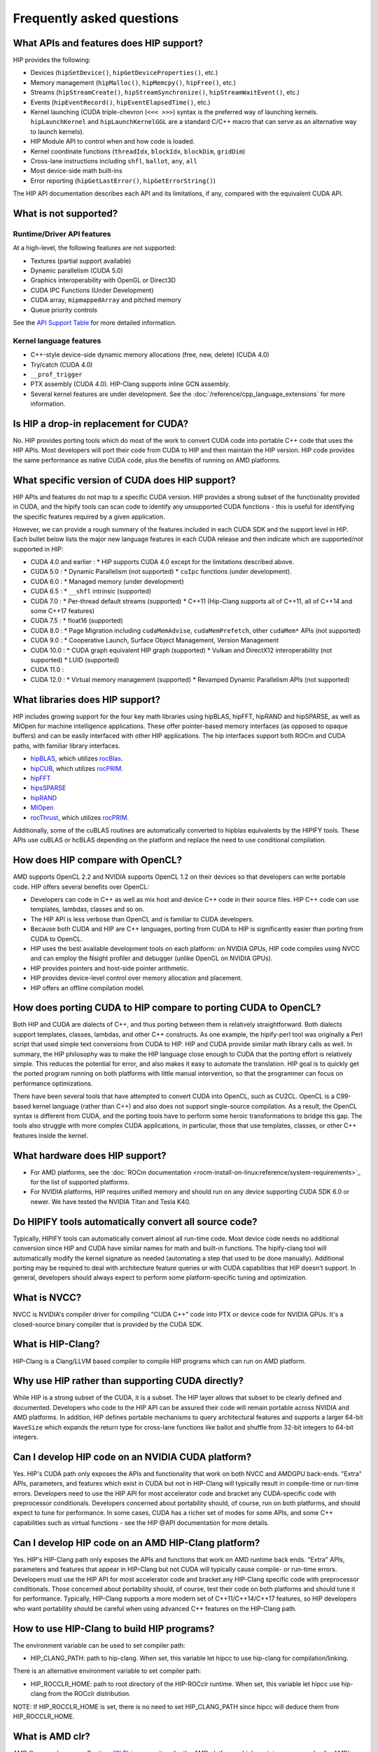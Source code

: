 *******************************************************************************
Frequently asked questions
*******************************************************************************

What APIs and features does HIP support?
========================================

HIP provides the following:

* Devices (``hipSetDevice()``, ``hipGetDeviceProperties()``, etc.)
* Memory management (``hipMalloc()``, ``hipMemcpy()``, ``hipFree()``, etc.)
* Streams (``hipStreamCreate()``, ``hipStreamSynchronize()``, ``hipStreamWaitEvent()``, etc.)
* Events (``hipEventRecord()``, ``hipEventElapsedTime()``, etc.)
* Kernel launching (CUDA triple-chevron (``<<< >>>``) syntax is the preferred way of launching kernels. ``hipLaunchKernel`` and ``hipLaunchKernelGGL`` are a standard C/C++ macro that can serve as an alternative way to launch kernels).
* HIP Module API to control when and how code is loaded.
* Kernel coordinate functions (``threadIdx``, ``blockIdx``, ``blockDim``, ``gridDim``)
* Cross-lane instructions including ``shfl``, ``ballot``, ``any``, ``all``
* Most device-side math built-ins
* Error reporting (``hipGetLastError()``, ``hipGetErrorString()``)

The HIP API documentation describes each API and its limitations, if any, compared with the equivalent CUDA API.

What is not supported?
======================

Runtime/Driver API features
---------------------------

At a high-level, the following features are not supported:

* Textures (partial support available)
* Dynamic parallelism (CUDA 5.0)
* Graphics interoperability with OpenGL or Direct3D
* CUDA IPC Functions (Under Development)
* CUDA array, ``mipmappedArray`` and pitched memory
* Queue priority controls

See the `API Support Table <https://github.com/ROCm/HIPIFY/blob/amd-staging/docs/tables/CUDA_Runtime_API_functions_supported_by_HIP.md>`_ for more detailed information.

Kernel language features
------------------------

* C++-style device-side dynamic memory allocations (free, new, delete) (CUDA 4.0)
* Try/catch (CUDA 4.0)
* ``__prof_trigger``
* PTX assembly (CUDA 4.0). HIP-Clang supports inline GCN assembly.
* Several kernel features are under development. See the :doc:`/reference/cpp_language_extensions` for more information.

Is HIP a drop-in replacement for CUDA?
======================================

No. HIP provides porting tools which do most of the work to convert CUDA code into portable C++ code that uses the HIP APIs.
Most developers will port their code from CUDA to HIP and then maintain the HIP version.
HIP code provides the same performance as native CUDA code, plus the benefits of running on AMD platforms.

What specific version of CUDA does HIP support?
===============================================

HIP APIs and features do not map to a specific CUDA version. HIP provides a strong subset of the functionality provided in CUDA, and the hipify tools can scan code to identify any unsupported CUDA functions - this is useful for identifying the specific features required by a given application.

However, we can provide a rough summary of the features included in each CUDA SDK and the support level in HIP. Each bullet below lists the major new language features in each CUDA release and then indicate which are supported/not supported in HIP:

* CUDA 4.0 and earlier :
  * HIP supports CUDA 4.0 except for the limitations described above.
* CUDA 5.0 :
  * Dynamic Parallelism (not supported)
  * ``cuIpc`` functions (under development).
* CUDA 6.0 :
  * Managed memory (under development)
* CUDA 6.5 :
  * ``__shfl`` intrinsic (supported)
* CUDA 7.0 :
  * Per-thread default streams (supported)
  * C++11 (Hip-Clang supports all of C++11, all of C++14 and some C++17 features)
* CUDA 7.5 :
  * float16 (supported)
* CUDA 8.0 :
  * Page Migration including ``cudaMemAdvise``, ``cudaMemPrefetch``, other ``cudaMem*`` APIs (not supported)
* CUDA 9.0 :
  * Cooperative Launch, Surface Object Management, Version Management
* CUDA 10.0 :
  * CUDA graph equivalent HIP graph (supported)
  * Vulkan and DirectX12 interoperability (not supported)
  * LUID (supported)
* CUDA 11.0 :
* CUDA 12.0 :
  * Virtual memory management (supported)
  * Revamped Dynamic Parallelism APIs (not supported)

What libraries does HIP support?
================================

HIP includes growing support for the four key math libraries using hipBLAS, hipFFT, hipRAND and hipSPARSE, as well as MIOpen for machine intelligence applications.
These offer pointer-based memory interfaces (as opposed to opaque buffers) and can be easily interfaced with other HIP applications.
The hip interfaces support both ROCm and CUDA paths, with familiar library interfaces.

* `hipBLAS <https://github.com/ROCm/hipBLAS>`_, which utilizes `rocBlas <https://github.com/ROCm/rocBLAS>`_.
* `hipCUB <https://github.com/ROCm/hipcub>`_, which utilizes `rocPRIM <https://github.com/ROCm/rocprim>`_.
* `hipFFT <https://github.com/ROCm/hipfft>`_
* `hipsSPARSE <https://github.com/ROCm/hipsparse>`_
* `hipRAND <https://github.com/ROCm/hipRAND>`_
* `MIOpen <https://github.com/ROCm/MIOpen>`_
* `rocThrust <https://github.com/ROCm/rocthrust>`_, which utilizes `rocPRIM <https://github.com/ROCm/rocprim>`_.

Additionally, some of the cuBLAS routines are automatically converted to hipblas equivalents by the HIPIFY tools. These APIs use cuBLAS or hcBLAS depending on the platform and replace the need to use conditional compilation.

How does HIP compare with OpenCL?
=================================

AMD supports OpenCL 2.2 and NVIDIA supports OpenCL 1.2 on their devices so that developers can write portable code.
HIP offers several benefits over OpenCL:

* Developers can code in C++ as well as mix host and device C++ code in their source files. HIP C++ code can use templates, lambdas, classes and so on.
* The HIP API is less verbose than OpenCL and is familiar to CUDA developers.
* Because both CUDA and HIP are C++ languages, porting from CUDA to HIP is significantly easier than porting from CUDA to OpenCL.
* HIP uses the best available development tools on each platform: on NVIDIA GPUs, HIP code compiles using NVCC and can employ the Nsight profiler and debugger (unlike OpenCL on NVIDIA GPUs).
* HIP provides pointers and host-side pointer arithmetic.
* HIP provides device-level control over memory allocation and placement.
* HIP offers an offline compilation model.

How does porting CUDA to HIP compare to porting CUDA to OpenCL?
===============================================================

Both HIP and CUDA are dialects of C++, and thus porting between them is relatively straightforward.
Both dialects support templates, classes, lambdas, and other C++ constructs.
As one example, the hipify-perl tool was originally a Perl script that used simple text conversions from CUDA to HIP.
HIP and CUDA provide similar math library calls as well. In summary, the HIP philosophy was to make the HIP language close enough to CUDA that the porting effort is relatively simple.
This reduces the potential for error, and also makes it easy to automate the translation. HIP goal is to quickly get the ported program running on both platforms with little manual intervention, so that the programmer can focus on performance optimizations.

There have been several tools that have attempted to convert CUDA into OpenCL, such as CU2CL. OpenCL is a C99-based kernel language (rather than C++) and also does not support single-source compilation.
As a result, the OpenCL syntax is different from CUDA, and the porting tools have to perform some heroic transformations to bridge this gap.
The tools also struggle with more complex CUDA applications, in particular, those that use templates, classes, or other C++ features inside the kernel.

What hardware does HIP support?
===============================

* For AMD platforms, see the :doc:`ROCm documentation <rocm-install-on-linux:reference/system-requirements>`_ for the list of supported platforms.
* For NVIDIA platforms, HIP requires unified memory and should run on any device supporting CUDA SDK 6.0 or newer. We have tested the NVIDIA Titan and Tesla K40.

Do HIPIFY tools automatically convert all source code?
======================================================

Typically, HIPIFY tools can automatically convert almost all run-time code.
Most device code needs no additional conversion since HIP and CUDA have similar names for math and built-in functions.
The hipify-clang tool will automatically modify the kernel signature as needed (automating a step that used to be done manually).
Additional porting may be required to deal with architecture feature queries or with CUDA capabilities that HIP doesn't support.
In general, developers should always expect to perform some platform-specific tuning and optimization.

What is NVCC?
=============

NVCC is NVIDIA's compiler driver for compiling "CUDA C++" code into PTX or device code for NVIDIA GPUs. It's a closed-source binary compiler that is provided by the CUDA SDK.

What is HIP-Clang?
==================

HIP-Clang is a Clang/LLVM based compiler to compile HIP programs which can run on AMD platform.

Why use HIP rather than supporting CUDA directly?
=================================================

While HIP is a strong subset of the CUDA, it is a subset. The HIP layer allows that subset to be clearly defined and documented.
Developers who code to the HIP API can be assured their code will remain portable across NVIDIA and AMD platforms.
In addition, HIP defines portable mechanisms to query architectural features and supports a larger 64-bit ``WaveSize`` which expands the return type for cross-lane functions like ballot and shuffle from 32-bit integers to 64-bit integers.

Can I develop HIP code on an NVIDIA CUDA platform?
==================================================

Yes. HIP's CUDA path only exposes the APIs and functionality that work on both NVCC and AMDGPU back-ends.
"Extra" APIs, parameters, and features which exist in CUDA but not in HIP-Clang will typically result in compile-time or run-time errors.
Developers need to use the HIP API for most accelerator code and bracket any CUDA-specific code with preprocessor conditionals.
Developers concerned about portability should, of course, run on both platforms, and should expect to tune for performance.
In some cases, CUDA has a richer set of modes for some APIs, and some C++ capabilities such as virtual functions - see the HIP @API documentation for more details.

Can I develop HIP code on an AMD HIP-Clang platform?
====================================================

Yes. HIP's HIP-Clang path only exposes the APIs and functions that work on AMD runtime back ends. "Extra" APIs, parameters and features that appear in HIP-Clang but not CUDA will typically cause compile- or run-time errors. Developers must use the HIP API for most accelerator code and bracket any HIP-Clang specific code with preprocessor conditionals. Those concerned about portability should, of course, test their code on both platforms and should tune it for performance. Typically, HIP-Clang supports a more modern set of C++11/C++14/C++17 features, so HIP developers who want portability should be careful when using advanced C++ features on the HIP-Clang path.

How to use HIP-Clang to build HIP programs?
===========================================

The environment variable can be used to set compiler path:

* HIP_CLANG_PATH: path to hip-clang. When set, this variable let hipcc to use hip-clang for compilation/linking.

There is an alternative environment variable to set compiler path:

* HIP_ROCCLR_HOME: path to root directory of the HIP-ROCclr runtime. When set, this variable let hipcc use hip-clang from the ROCclr distribution.
NOTE: If HIP_ROCCLR_HOME is set, there is no need to set HIP_CLANG_PATH since hipcc will deduce them from HIP_ROCCLR_HOME.

What is AMD clr?
================

AMD `Common Language Runtime (CLR) <https://github.com/ROCm/clr>`_ is a repository for the AMD platform, which contains source codes for AMD's compute languages runtimes as follows,

* hipamd - contains implementation of HIP language for AMD GPU.
* rocclr - contains virtual device interfaces that compute runtimes interact with backends, such as ROCr on Linux and PAL on Windows.
* opencl - contains implementation of OpenCL™ on the AMD platform.

What is hipother?
=================

A new repository `'hipother' <https://github.com/ROCm/hipother>`_ is added in the ROCm 6.1 release, which is branched out from HIP.
hipother supports the HIP back-end implementation on some non-AMD platforms, like NVIDIA.

Can I get HIP open source repository for Windows?
=================================================

No, there is no HIP repository open publicly on Windows.

Can a HIP binary run on both AMD and NVIDIA platforms?
======================================================

HIP is a source-portable language that can be compiled to run on either AMD or NVIDIA platform. HIP tools don't create a "fat binary" that can run on either platform, however.

On HIP-Clang, can I link HIP code with host code compiled with another compiler such as gcc, icc, or clang?
===========================================================================================================

Yes. HIP generates the object code which conforms to the GCC ABI, and also links with libstdc++. This means you can compile host code with the compiler of your choice and link the generated object code
with GPU code compiled with HIP. Larger projects often contain a mixture of accelerator code (initially written in CUDA with NVCC) and host code (compiled with gcc, icc, or clang). These projects
can convert the accelerator code to HIP, compile that code with hipcc, and link with object code from their preferred compiler.

Can HIP API support C style application? What is the difference between C and C++?
==================================================================================

HIP is C++ runtime API that supports C style applications as well.

Some C style applications (and interfaces to other languages (FORTRAN, Python)) would call certain HIP APIs but not use kernel programming.
They can be compiled with a C compiler and run correctly, however, small details must be considered in the code. For example, initialization, as shown in the simple application below, uses HIP structs dim3 with the file name "test.hip.cpp"

.. code-block:: cpp

  #include "hip/hip_runtime_api.h"
  #include "stdio.h"

  int main(int argc, char** argv) {
    dim3 grid1;
    printf("dim3 grid1; x=%d, y=%d, z=%d\n",grid1.x,grid1.y,grid1.z);
    dim3 grid2 = {1,1,1};
    printf("dim3 grid2 = {1,1,1}; x=%d, y=%d, z=%d\n",grid2.x,grid2.y,grid2.z);
    return 0;
  }

When using a C++ compiler,

.. code-block:: shell

  $ gcc -x c++  $(hipconfig --cpp_config) test3.hip.cpp -o test
  $ ./test
  dim3 grid1; x=1, y=1, z=1
  dim3 grid2 = {1,1,1}; x=1, y=1, z=1

In which "dim3 grid1;" will yield a dim3 grid with all dimensional members x,y,z initialized to 1, as the default constructor behaves that way.
Further, if written:

.. code-block:: cpp

  dim3 grid(2); // yields {2,1,1}
  dim3 grid(2,3); yields {2,3,1}

In comparison, when using the C compiler,

.. code-block:: shell

  $ gcc -x c $(hipconfig --cpp_config) test.hip.cpp -o test
  $ ./test
  dim3 grid1; x=646881376, y=21975, z=1517277280
  dim3 grid2 = {1,1,1}; x=1, y=1, z=1

In which "dim3 grid;" does not imply any initialization, no constructor is called, and dimensional values x,y,z of grid are undefined.
NOTE: To get the C++ default behavior, C programmers must additionally specify the right-hand side as shown below,

.. code-block:: cpp

  dim3 grid = {1,1,1}; // initialized as in C++

Can I install both CUDA SDK and HIP-Clang on the same machine?
==============================================================

Yes. You can use HIP_PLATFORM to choose which path hipcc targets. This configuration can be useful when using HIP to develop an application which is portable to both AMD and NVIDIA.

HIP detected my platform (HIP-Clang vs NVCC) incorrectly * what should I do?
============================================================================

HIP will set the platform to AMD and use HIP-Clang as compiler if it sees that the AMD graphics driver is installed and has detected an AMD GPU.
Sometimes this isn't what you want * you can force HIP to recognize the platform by setting the following,

.. code-block:: shell

  export HIP_PLATFORM=amd

HIP then set and use correct AMD compiler and runtime,
HIP_COMPILER=clang
HIP_RUNTIME=rocclr

To choose NVIDIA platform, you can set,

.. code-block:: shell

  export HIP_PLATFORM=nvidia

In this case, HIP will set and use the following,

.. code-block:: shell

  HIP_COMPILER=cuda
  HIP_RUNTIME=nvcc

One symptom of this problem is the message "error: 'unknown error'(11) at ``square.hipref.cpp:56``. This can occur if you have a CUDA installation on an AMD platform, and HIP incorrectly detects the platform as NVCC. HIP may be able to compile the application using the NVCC tool-chain but will generate this error at runtime since the platform does not have a CUDA device.

On CUDA, can I mix CUDA code with HIP code?
===========================================

Yes. Most HIP data structures (``hipStream_t``, ``hipEvent_t``) are typedefs to CUDA equivalents and can be intermixed. Both CUDA and HIP use integer device ids.
One notable exception is that ``hipError_t`` is a new type, and cannot be used where a ``cudaError_t`` is expected. In these cases, refactor the code to remove the expectation. Alternatively, hip_runtime_api.h defines functions which convert between the error code spaces:

``hipErrorToCudaError``
``hipCUDAErrorTohipError``
``hipCUResultTohipError``

If platform portability is important, use ``#ifdef __HIP_PLATFORM_NVIDIA__`` to guard the CUDA-specific code.

How do I trace HIP application flow?
====================================

See :doc:`/how-to/logging` for more information.

What are the maximum limits of kernel launch parameters?
========================================================

Product of block.x, block.y, and block.z should be less than 1024.
Please note, HIP does not support kernel launch with total work items defined in dimension with size ``gridDim x blockDim >= 2^32``, so ``gridDim.x * blockDim.x, gridDim.y * blockDim.y and gridDim.z * blockDim.z`` are always less than 2^32.

Are ``__shfl_*_sync`` functions supported on HIP platform?
==========================================================

``__shfl_*_sync`` is not supported on HIP but for NVCC path CUDA 9.0 and above all shuffle calls get redirected to it's sync version.

How to create a guard for code that is specific to the host or the GPU?
=======================================================================

The compiler defines the ``__HIP_DEVICE_COMPILE__`` macro only when compiling the code for the GPU. It could be used to guard code that is specific to the host or the GPU.

Why _OpenMP is undefined when compiling with ``-fopenmp``?
========================================================

When compiling an OpenMP source file with ``hipcc -fopenmp``, the compiler may generate error if there is a reference to the ``_OPENMP`` macro. This is due to a limitation in hipcc that treats any source file type (for example ``.cpp``) as an HIP translation unit leading to some conflicts with the OpenMP language switch. If the OpenMP source file doesn't contain any HIP language constructs you could work around this issue by adding the ``-x c++`` switch to force the compiler to treat the file as regular C++. Another approach would be to guard the OpenMP code with ``#ifdef _OPENMP`` so that the code block is disabled when compiling for the GPU. The ``__HIP_DEVICE_COMPILE__`` macro defined by the HIP compiler when compiling GPU code could also be used for guarding code paths specific to the host or the GPU.

Does the HIP-Clang compiler support extern shared declarations?
===============================================================

Previously, it was essential to declare dynamic shared memory using the HIP_DYNAMIC_SHARED macro for accuracy, as using static shared memory in the same kernel could result in overlapping memory ranges and data-races.

Now, the HIP-Clang compiler provides support for extern shared declarations, and the HIP_DYNAMIC_SHARED option is no longer required. You may use the standard extern definition:
extern __shared__ type var[];

I have multiple HIP enabled devices and I am getting an error code ``hipErrorSharedObjectInitFailed`` with the message "Error: shared object initialization failed"?
==================================================================================================================================================================

This error message is seen due to the fact that you do not have valid code object for all of your devices.

If you have compiled the application yourself, make sure you have given the correct device name(s) and its features via: ``--offload-arch``. If you are not mentioning the ``--offload-arch``, make sure that ``hipcc`` is using the correct offload arch by verifying the hipcc output generated by setting the environment variable ``HIPCC_VERBOSE=1``.

If you have a precompiled application/library (like rocblas, TensorFlow etc) which gives you such error, there are one of two possibilities.

* The application/library does not ship code object bundles for __all__ of your device(s): in this case you need to recompile the application/library yourself with correct ``--offload-arch``.
* The application/library does not ship code object bundles for __some__ of your device(s), for example you have a system with an APU + GPU and the library does not ship code objects for your APU. For this you can set the environment variable ``HIP_VISIBLE_DEVICES`` or ``CUDA_VISIBLE_DEVICES`` on NVIDIA platform, to only enable GPUs for which code object is available. This will limit the GPUs visible to your application and allow it to run.

Note: In previous releases, the error code is ``hipErrorNoBinaryForGpu`` with message "Unable to find code object for all current devices".
The error code handling behavior is changed. HIP runtime shows the error code ``hipErrorSharedObjectInitFailed`` with message "Error: shared object initialization failed" on unsupported GPU.

How to use per-thread default stream in HIP?
============================================

The per-thread default stream is an implicit stream local to both the thread and the current device. It does not do any implicit synchronization with other streams (like explicitly created streams), or default per-thread stream on other threads.

The per-thread default stream is a blocking stream and will synchronize with the default null stream if both are used in a program.

In ROCm, a compilation option should be added in order to compile the translation unit with per-thread default stream enabled.
``-fgpu-default-stream=per-thread``.
Once source is compiled with per-thread default stream enabled, all APIs will be executed on per thread default stream, hence there will not be any implicit synchronization with other streams.

Besides, per-thread default stream be enabled per translation unit, users can compile some files with feature enabled and some with feature disabled. Feature enabled translation unit will have default stream as per thread and there will not be any implicit synchronization done but other modules will have legacy default stream which will do implicit synchronization.

How to use complex multiplication and division operations?
==========================================================

In HIP, ``hipFloatComplex`` and ``hipDoubleComplex`` are defined as complex data types,

.. code-block:: cpp

  typedef float2 hipFloatComplex;
  typedef double2 hipDoubleComplex;

Any application uses complex multiplication and division operations, need to replace '*' and '/' operators with the following,

* ``hipCmulf()`` and ``hipCdivf()`` for ``hipFloatComplex``
* ``hipCmul()`` and ``hipCdiv()`` for ``hipDoubleComplex``

Note: These complex operations are equivalent to corresponding types/functions on the NVIDIA platform.

Can I develop applications with HIP APIs on Windows the same on Linux?
======================================================================

Yes, HIP APIs are available to use on both Linux and Windows.
Due to different working mechanisms on operating systems like Windows vs Linux, HIP APIs call corresponding lower level backend runtime libraries and kernel drivers for the OS, in order to control the executions on GPU hardware accordingly. There might be a few differences on the related backend software and driver support, which might affect usage of HIP APIs. See OS support details in HIP API document.

Does HIP support LUID?
======================

Starting ROCm 6.0, HIP runtime supports Locally Unique Identifier (LUID).
This feature enables the local physical device(s) to interoperate with other devices. For example, DirectX 12.

HIP runtime sets device LUID properties so the driver can query LUID to identify each device for interoperability.

Note: HIP supports LUID only on Windows OS.

How can I know the version of HIP?
==================================

HIP version definition has been updated since ROCm 4.2 release as the following:

.. code-block:: cpp

  HIP_VERSION=HIP_VERSION_MAJOR * 10000000 + HIP_VERSION_MINOR * 100000 + HIP_VERSION_PATCH

HIP version can be queried from HIP API call,

.. code-block:: cpp

  hipRuntimeGetVersion(&runtimeVersion);

The version returned will always be greater than the versions in previous ROCm releases.

Note: The version definition of HIP runtime is different from CUDA. On AMD platform, the function returns HIP runtime version, while on NVIDIA platform, it returns CUDA runtime version. And there is no mapping/correlation between HIP version and CUDA version.
